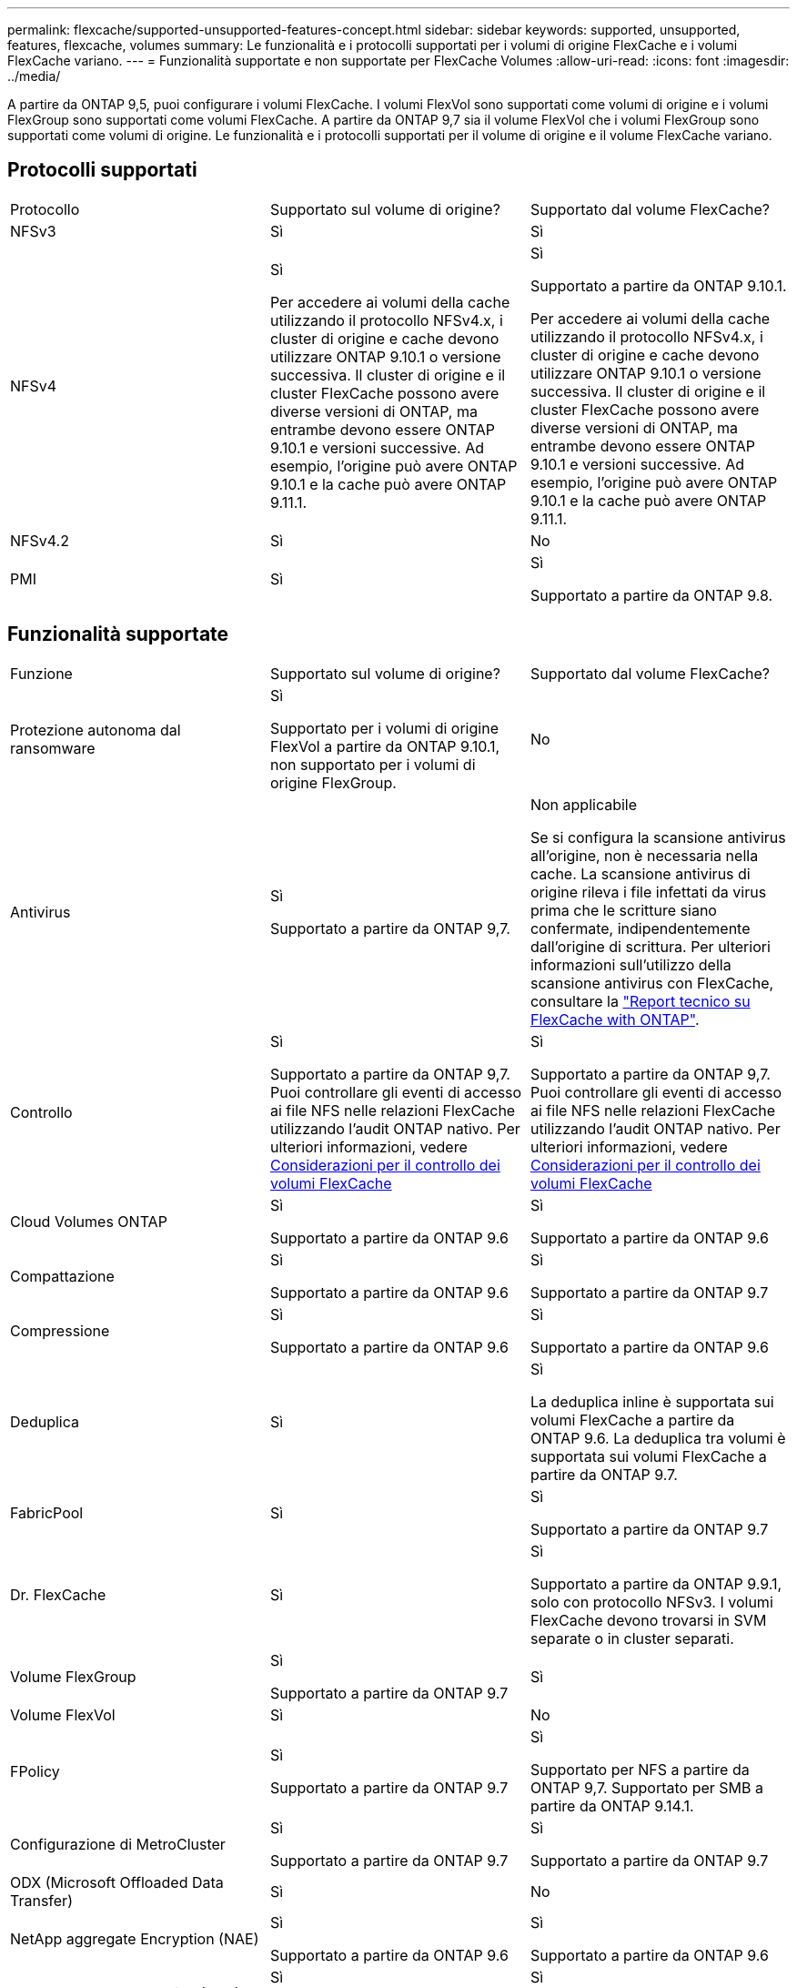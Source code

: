 ---
permalink: flexcache/supported-unsupported-features-concept.html 
sidebar: sidebar 
keywords: supported, unsupported, features, flexcache, volumes 
summary: Le funzionalità e i protocolli supportati per i volumi di origine FlexCache e i volumi FlexCache variano. 
---
= Funzionalità supportate e non supportate per FlexCache Volumes
:allow-uri-read: 
:icons: font
:imagesdir: ../media/


[role="lead"]
A partire da ONTAP 9,5, puoi configurare i volumi FlexCache.  I volumi FlexVol sono supportati come volumi di origine e i volumi FlexGroup sono supportati come volumi FlexCache.  A partire da ONTAP 9,7 sia il volume FlexVol che i volumi FlexGroup sono supportati come volumi di origine.  Le funzionalità e i protocolli supportati per il volume di origine e il volume FlexCache variano.



== Protocolli supportati

|===


| Protocollo | Supportato sul volume di origine? | Supportato dal volume FlexCache? 


 a| 
NFSv3
 a| 
Sì
 a| 
Sì



 a| 
NFSv4
 a| 
Sì

Per accedere ai volumi della cache utilizzando il protocollo NFSv4.x, i cluster di origine e cache devono utilizzare ONTAP 9.10.1 o versione successiva. Il cluster di origine e il cluster FlexCache possono avere diverse versioni di ONTAP, ma entrambe devono essere ONTAP 9.10.1 e versioni successive. Ad esempio, l'origine può avere ONTAP 9.10.1 e la cache può avere ONTAP 9.11.1.
 a| 
Sì

Supportato a partire da ONTAP 9.10.1.

Per accedere ai volumi della cache utilizzando il protocollo NFSv4.x, i cluster di origine e cache devono utilizzare ONTAP 9.10.1 o versione successiva. Il cluster di origine e il cluster FlexCache possono avere diverse versioni di ONTAP, ma entrambe devono essere ONTAP 9.10.1 e versioni successive. Ad esempio, l'origine può avere ONTAP 9.10.1 e la cache può avere ONTAP 9.11.1.



 a| 
NFSv4.2
 a| 
Sì
 a| 
No



 a| 
PMI
 a| 
Sì
 a| 
Sì

Supportato a partire da ONTAP 9.8.

|===


== Funzionalità supportate

|===


| Funzione | Supportato sul volume di origine? | Supportato dal volume FlexCache? 


 a| 
Protezione autonoma dal ransomware
 a| 
Sì

Supportato per i volumi di origine FlexVol a partire da ONTAP 9.10.1, non supportato per i volumi di origine FlexGroup.
 a| 
No



 a| 
Antivirus
 a| 
Sì

Supportato a partire da ONTAP 9,7.
 a| 
Non applicabile

Se si configura la scansione antivirus all'origine, non è necessaria nella cache. La scansione antivirus di origine rileva i file infettati da virus prima che le scritture siano confermate, indipendentemente dall'origine di scrittura. Per ulteriori informazioni sull'utilizzo della scansione antivirus con FlexCache, consultare la https://www.netapp.com/media/7336-tr4743.pdf["Report tecnico su FlexCache with ONTAP"].



 a| 
Controllo
 a| 
Sì

Supportato a partire da ONTAP 9,7.
Puoi controllare gli eventi di accesso ai file NFS nelle relazioni FlexCache utilizzando l'audit ONTAP nativo.
Per ulteriori informazioni, vedere xref:audit-flexcache-volumes-concept.adoc[Considerazioni per il controllo dei volumi FlexCache]
 a| 
Sì

Supportato a partire da ONTAP 9,7.
Puoi controllare gli eventi di accesso ai file NFS nelle relazioni FlexCache utilizzando l'audit ONTAP nativo.
Per ulteriori informazioni, vedere xref:audit-flexcache-volumes-concept.adoc[Considerazioni per il controllo dei volumi FlexCache]



 a| 
Cloud Volumes ONTAP
 a| 
Sì

Supportato a partire da ONTAP 9.6
 a| 
Sì

Supportato a partire da ONTAP 9.6



 a| 
Compattazione
 a| 
Sì

Supportato a partire da ONTAP 9.6
 a| 
Sì

Supportato a partire da ONTAP 9.7



 a| 
Compressione
 a| 
Sì

Supportato a partire da ONTAP 9.6
 a| 
Sì

Supportato a partire da ONTAP 9.6



 a| 
Deduplica
 a| 
Sì
 a| 
Sì

La deduplica inline è supportata sui volumi FlexCache a partire da ONTAP 9.6. La deduplica tra volumi è supportata sui volumi FlexCache a partire da ONTAP 9.7.



 a| 
FabricPool
 a| 
Sì
 a| 
Sì

Supportato a partire da ONTAP 9.7



 a| 
Dr. FlexCache
 a| 
Sì
 a| 
Sì

Supportato a partire da ONTAP 9.9.1, solo con protocollo NFSv3. I volumi FlexCache devono trovarsi in SVM separate o in cluster separati.



 a| 
Volume FlexGroup
 a| 
Sì

Supportato a partire da ONTAP 9.7
 a| 
Sì



 a| 
Volume FlexVol
 a| 
Sì
 a| 
No



 a| 
FPolicy
 a| 
Sì

Supportato a partire da ONTAP 9.7
 a| 
Sì

Supportato per NFS a partire da ONTAP 9,7.
Supportato per SMB a partire da ONTAP 9.14.1.



 a| 
Configurazione di MetroCluster
 a| 
Sì

Supportato a partire da ONTAP 9.7
 a| 
Sì

Supportato a partire da ONTAP 9.7



 a| 
ODX (Microsoft Offloaded Data Transfer)
 a| 
Sì
 a| 
No



 a| 
NetApp aggregate Encryption (NAE)
 a| 
Sì

Supportato a partire da ONTAP 9.6
 a| 
Sì

Supportato a partire da ONTAP 9.6



 a| 
NetApp Volume Encryption (NVE)
 a| 
Sì

Supportato a partire da ONTAP 9.6
 a| 
Sì

Supportato a partire da ONTAP 9.6



 a| 
Bucket ONTAP S3 NAS
 a| 
Sì

Supportato a partire da ONTAP 9.12.1
 a| 
No



 a| 
QoS
 a| 
Sì
 a| 
Sì


NOTE: La QoS a livello di file non è supportata per i volumi FlexCache.



 a| 
Qtree
 a| 
Sì

A partire da ONTAP 9.6, è possibile creare e modificare qtree. È possibile accedere ai qtree creati sull'origine dalla cache.
 a| 
No



 a| 
Quote
 a| 
Sì

A partire da ONTAP 9.6, l'imposizione delle quote sui volumi di origine FlexCache è supportata per utenti e gruppi.
 a| 
No

Con la modalità FlexCache Writeound (modalità predefinita), le scritture nella cache vengono inoltrate al volume di origine. Le quote vengono applicate all'origine.


NOTE: A partire da ONTAP 9.6, la quota remota (rquota) è supportata nei volumi FlexCache.



 a| 
SMB Change Notify
 a| 
Sì
 a| 
Sì

A partire da ONTAP 9.14.1, SMB Change Notify è supportato nella cache.



 a| 
Volumi SnapLock
 a| 
No
 a| 
No



 a| 
Relazioni asincrone SnapMirror*
 a| 
Sì
 a| 
No



 a| 
 a| 
*Origini di FlexCache:

* È possibile disporre di un volume FlexCache da un FlexVol di origine
* È possibile disporre di un volume FlexCache da un FlexGroup di origine
* È possibile avere un volume FlexCache da un volume primario di origine in relazione SnapMirror.
* A partire da ONTAP 9.8, un volume secondario SnapMirror può essere un volume di origine FlexCache.




 a| 
Relazioni sincroni di SnapMirror
 a| 
No
 a| 
No



 a| 
SnapRestore
 a| 
Sì
 a| 
No



 a| 
Copie Snapshot
 a| 
Sì
 a| 
No



 a| 
Configurazione DR SVM
 a| 
Sì

Supportato a partire da ONTAP 9.5. La SVM primaria di una relazione DR SVM può avere il volume di origine; tuttavia, se la relazione DR SVM viene interrotta, la relazione FlexCache deve essere ricreata con un nuovo volume di origine.
 a| 
No

È possibile avere volumi FlexCache nelle SVM primarie, ma non nelle SVM secondarie. Qualsiasi volume FlexCache nella SVM primaria non viene replicato come parte della relazione di DR della SVM.



 a| 
Access Guard a livello di storage (SLAG)
 a| 
No
 a| 
No



 a| 
Thin provisioning
 a| 
Sì
 a| 
Sì

Supportato a partire da ONTAP 9.7



 a| 
Cloning di volumi
 a| 
Sì

La clonazione di un volume di origine e dei file nel volume di origine è supportata a partire da ONTAP 9.6.
 a| 
No



 a| 
Spostamento del volume
 a| 
Sì
 a| 
Sì (solo per i componenti del volume)

Lo spostamento degli elementi costitutivi del volume FlexCache è supportato con ONTAP 9,6 e versioni successive.



 a| 
Re-host del volume
 a| 
No
 a| 
No



 a| 
API vStorage per l'integrazione degli array (VAAI)
 a| 
Sì
 a| 
No

|===

NOTE: Nelle release di ONTAP 9 precedenti alla 9.5, i volumi FlexVol di origine possono fornire dati solo ai volumi FlexCache creati su sistemi che eseguono Data ONTAP 8.2.x in modalità 7. A partire da ONTAP 9.5, i volumi FlexVol di origine possono anche fornire dati ai volumi FlexCache sui sistemi ONTAP 9. Per informazioni sulla migrazione da FlexCache 7-mode a ONTAP 9 FlexCache, vedere link:https://www.netapp.com/pdf.html?item=/media/7336-tr4743pdf.pdf["Rapporto tecnico NetApp 4743: FlexCache in ONTAP"].
